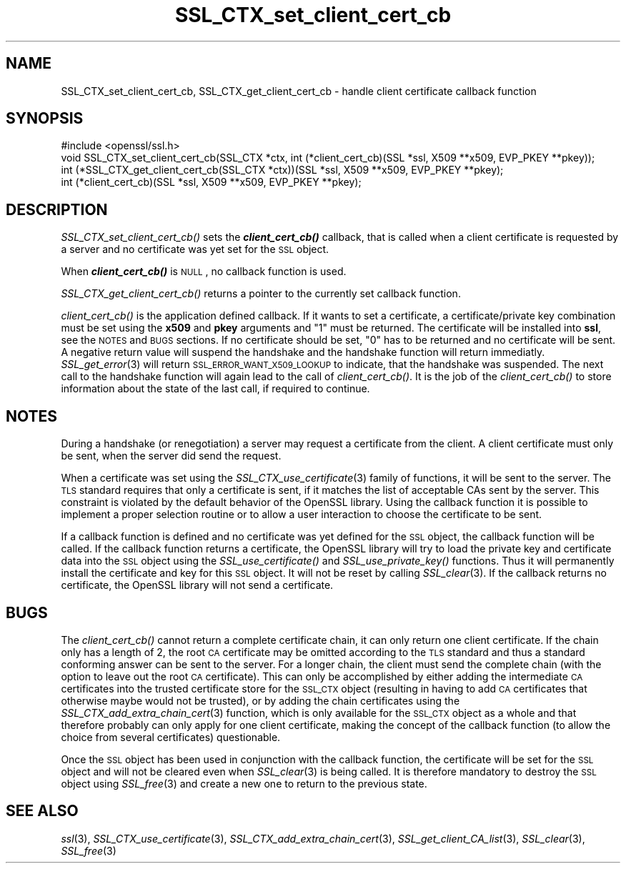 .\" Automatically generated by Pod::Man 2.25 (Pod::Simple 3.16)
.\"
.\" Standard preamble:
.\" ========================================================================
.de Sp \" Vertical space (when we can't use .PP)
.if t .sp .5v
.if n .sp
..
.de Vb \" Begin verbatim text
.ft CW
.nf
.ne \\$1
..
.de Ve \" End verbatim text
.ft R
.fi
..
.\" Set up some character translations and predefined strings.  \*(-- will
.\" give an unbreakable dash, \*(PI will give pi, \*(L" will give a left
.\" double quote, and \*(R" will give a right double quote.  \*(C+ will
.\" give a nicer C++.  Capital omega is used to do unbreakable dashes and
.\" therefore won't be available.  \*(C` and \*(C' expand to `' in nroff,
.\" nothing in troff, for use with C<>.
.tr \(*W-
.ds C+ C\v'-.1v'\h'-1p'\s-2+\h'-1p'+\s0\v'.1v'\h'-1p'
.ie n \{\
.    ds -- \(*W-
.    ds PI pi
.    if (\n(.H=4u)&(1m=24u) .ds -- \(*W\h'-12u'\(*W\h'-12u'-\" diablo 10 pitch
.    if (\n(.H=4u)&(1m=20u) .ds -- \(*W\h'-12u'\(*W\h'-8u'-\"  diablo 12 pitch
.    ds L" ""
.    ds R" ""
.    ds C` ""
.    ds C' ""
'br\}
.el\{\
.    ds -- \|\(em\|
.    ds PI \(*p
.    ds L" ``
.    ds R" ''
'br\}
.\"
.\" Escape single quotes in literal strings from groff's Unicode transform.
.ie \n(.g .ds Aq \(aq
.el       .ds Aq '
.\"
.\" If the F register is turned on, we'll generate index entries on stderr for
.\" titles (.TH), headers (.SH), subsections (.SS), items (.Ip), and index
.\" entries marked with X<> in POD.  Of course, you'll have to process the
.\" output yourself in some meaningful fashion.
.ie \nF \{\
.    de IX
.    tm Index:\\$1\t\\n%\t"\\$2"
..
.    nr % 0
.    rr F
.\}
.el \{\
.    de IX
..
.\}
.\"
.\" Accent mark definitions (@(#)ms.acc 1.5 88/02/08 SMI; from UCB 4.2).
.\" Fear.  Run.  Save yourself.  No user-serviceable parts.
.    \" fudge factors for nroff and troff
.if n \{\
.    ds #H 0
.    ds #V .8m
.    ds #F .3m
.    ds #[ \f1
.    ds #] \fP
.\}
.if t \{\
.    ds #H ((1u-(\\\\n(.fu%2u))*.13m)
.    ds #V .6m
.    ds #F 0
.    ds #[ \&
.    ds #] \&
.\}
.    \" simple accents for nroff and troff
.if n \{\
.    ds ' \&
.    ds ` \&
.    ds ^ \&
.    ds , \&
.    ds ~ ~
.    ds /
.\}
.if t \{\
.    ds ' \\k:\h'-(\\n(.wu*8/10-\*(#H)'\'\h"|\\n:u"
.    ds ` \\k:\h'-(\\n(.wu*8/10-\*(#H)'\`\h'|\\n:u'
.    ds ^ \\k:\h'-(\\n(.wu*10/11-\*(#H)'^\h'|\\n:u'
.    ds , \\k:\h'-(\\n(.wu*8/10)',\h'|\\n:u'
.    ds ~ \\k:\h'-(\\n(.wu-\*(#H-.1m)'~\h'|\\n:u'
.    ds / \\k:\h'-(\\n(.wu*8/10-\*(#H)'\z\(sl\h'|\\n:u'
.\}
.    \" troff and (daisy-wheel) nroff accents
.ds : \\k:\h'-(\\n(.wu*8/10-\*(#H+.1m+\*(#F)'\v'-\*(#V'\z.\h'.2m+\*(#F'.\h'|\\n:u'\v'\*(#V'
.ds 8 \h'\*(#H'\(*b\h'-\*(#H'
.ds o \\k:\h'-(\\n(.wu+\w'\(de'u-\*(#H)/2u'\v'-.3n'\*(#[\z\(de\v'.3n'\h'|\\n:u'\*(#]
.ds d- \h'\*(#H'\(pd\h'-\w'~'u'\v'-.25m'\f2\(hy\fP\v'.25m'\h'-\*(#H'
.ds D- D\\k:\h'-\w'D'u'\v'-.11m'\z\(hy\v'.11m'\h'|\\n:u'
.ds th \*(#[\v'.3m'\s+1I\s-1\v'-.3m'\h'-(\w'I'u*2/3)'\s-1o\s+1\*(#]
.ds Th \*(#[\s+2I\s-2\h'-\w'I'u*3/5'\v'-.3m'o\v'.3m'\*(#]
.ds ae a\h'-(\w'a'u*4/10)'e
.ds Ae A\h'-(\w'A'u*4/10)'E
.    \" corrections for vroff
.if v .ds ~ \\k:\h'-(\\n(.wu*9/10-\*(#H)'\s-2\u~\d\s+2\h'|\\n:u'
.if v .ds ^ \\k:\h'-(\\n(.wu*10/11-\*(#H)'\v'-.4m'^\v'.4m'\h'|\\n:u'
.    \" for low resolution devices (crt and lpr)
.if \n(.H>23 .if \n(.V>19 \
\{\
.    ds : e
.    ds 8 ss
.    ds o a
.    ds d- d\h'-1'\(ga
.    ds D- D\h'-1'\(hy
.    ds th \o'bp'
.    ds Th \o'LP'
.    ds ae ae
.    ds Ae AE
.\}
.rm #[ #] #H #V #F C
.\" ========================================================================
.\"
.IX Title "SSL_CTX_set_client_cert_cb 3"
.TH SSL_CTX_set_client_cert_cb 3 "2002-06-13" "1.0.1c" "OpenSSL"
.\" For nroff, turn off justification.  Always turn off hyphenation; it makes
.\" way too many mistakes in technical documents.
.if n .ad l
.nh
.SH "NAME"
SSL_CTX_set_client_cert_cb, SSL_CTX_get_client_cert_cb \- handle client certificate callback function
.SH "SYNOPSIS"
.IX Header "SYNOPSIS"
.Vb 1
\& #include <openssl/ssl.h>
\&
\& void SSL_CTX_set_client_cert_cb(SSL_CTX *ctx, int (*client_cert_cb)(SSL *ssl, X509 **x509, EVP_PKEY **pkey));
\& int (*SSL_CTX_get_client_cert_cb(SSL_CTX *ctx))(SSL *ssl, X509 **x509, EVP_PKEY **pkey);
\& int (*client_cert_cb)(SSL *ssl, X509 **x509, EVP_PKEY **pkey);
.Ve
.SH "DESCRIPTION"
.IX Header "DESCRIPTION"
\&\fISSL_CTX_set_client_cert_cb()\fR sets the \fB\f(BIclient_cert_cb()\fB\fR callback, that is
called when a client certificate is requested by a server and no certificate
was yet set for the \s-1SSL\s0 object.
.PP
When \fB\f(BIclient_cert_cb()\fB\fR is \s-1NULL\s0, no callback function is used.
.PP
\&\fISSL_CTX_get_client_cert_cb()\fR returns a pointer to the currently set callback
function.
.PP
\&\fIclient_cert_cb()\fR is the application defined callback. If it wants to
set a certificate, a certificate/private key combination must be set
using the \fBx509\fR and \fBpkey\fR arguments and \*(L"1\*(R" must be returned. The
certificate will be installed into \fBssl\fR, see the \s-1NOTES\s0 and \s-1BUGS\s0 sections.
If no certificate should be set, \*(L"0\*(R" has to be returned and no certificate
will be sent. A negative return value will suspend the handshake and the
handshake function will return immediatly. \fISSL_get_error\fR\|(3)
will return \s-1SSL_ERROR_WANT_X509_LOOKUP\s0 to indicate, that the handshake was
suspended. The next call to the handshake function will again lead to the call
of \fIclient_cert_cb()\fR. It is the job of the \fIclient_cert_cb()\fR to store information
about the state of the last call, if required to continue.
.SH "NOTES"
.IX Header "NOTES"
During a handshake (or renegotiation) a server may request a certificate
from the client. A client certificate must only be sent, when the server
did send the request.
.PP
When a certificate was set using the
\&\fISSL_CTX_use_certificate\fR\|(3) family of functions,
it will be sent to the server. The \s-1TLS\s0 standard requires that only a
certificate is sent, if it matches the list of acceptable CAs sent by the
server. This constraint is violated by the default behavior of the OpenSSL
library. Using the callback function it is possible to implement a proper
selection routine or to allow a user interaction to choose the certificate to
be sent.
.PP
If a callback function is defined and no certificate was yet defined for the
\&\s-1SSL\s0 object, the callback function will be called.
If the callback function returns a certificate, the OpenSSL library
will try to load the private key and certificate data into the \s-1SSL\s0
object using the \fISSL_use_certificate()\fR and \fISSL_use_private_key()\fR functions.
Thus it will permanently install the certificate and key for this \s-1SSL\s0
object. It will not be reset by calling \fISSL_clear\fR\|(3).
If the callback returns no certificate, the OpenSSL library will not send
a certificate.
.SH "BUGS"
.IX Header "BUGS"
The \fIclient_cert_cb()\fR cannot return a complete certificate chain, it can
only return one client certificate. If the chain only has a length of 2,
the root \s-1CA\s0 certificate may be omitted according to the \s-1TLS\s0 standard and
thus a standard conforming answer can be sent to the server. For a
longer chain, the client must send the complete chain (with the option
to leave out the root \s-1CA\s0 certificate). This can only be accomplished by
either adding the intermediate \s-1CA\s0 certificates into the trusted
certificate store for the \s-1SSL_CTX\s0 object (resulting in having to add
\&\s-1CA\s0 certificates that otherwise maybe would not be trusted), or by adding
the chain certificates using the
\&\fISSL_CTX_add_extra_chain_cert\fR\|(3)
function, which is only available for the \s-1SSL_CTX\s0 object as a whole and that
therefore probably can only apply for one client certificate, making
the concept of the callback function (to allow the choice from several
certificates) questionable.
.PP
Once the \s-1SSL\s0 object has been used in conjunction with the callback function,
the certificate will be set for the \s-1SSL\s0 object and will not be cleared
even when \fISSL_clear\fR\|(3) is being called. It is therefore
mandatory to destroy the \s-1SSL\s0 object using \fISSL_free\fR\|(3)
and create a new one to return to the previous state.
.SH "SEE ALSO"
.IX Header "SEE ALSO"
\&\fIssl\fR\|(3), \fISSL_CTX_use_certificate\fR\|(3),
\&\fISSL_CTX_add_extra_chain_cert\fR\|(3),
\&\fISSL_get_client_CA_list\fR\|(3),
\&\fISSL_clear\fR\|(3), \fISSL_free\fR\|(3)

